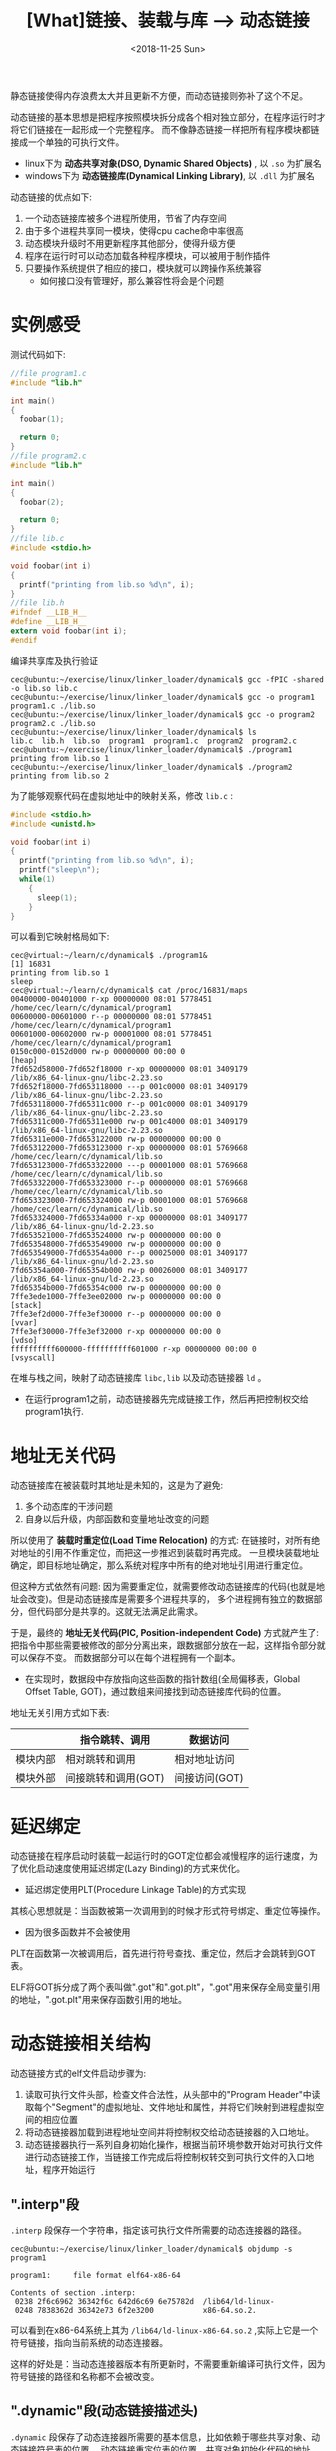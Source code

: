 #+TITLE: [What]链接、装载与库 --> 动态链接
#+DATE: <2018-11-25 Sun> 
#+TAGS: CS
#+LAYOUT: post
#+CATEGORIES: book,程序员的自我休养
#+NAME: <book_link_chapter_7.org>
#+OPTIONS: ^:nil
#+OPTIONS: ^:{}

静态链接使得内存浪费太大并且更新不方便，而动态链接则弥补了这个不足。

动态链接的基本思想是把程序按照模块拆分成各个相对独立部分，在程序运行时才将它们链接在一起形成一个完整程序。
而不像静态链接一样把所有程序模块都链接成一个单独的可执行文件。
- linux下为 *动态共享对象(DSO, Dynamic Shared Objects)* , 以 =.so= 为扩展名
- windows下为 *动态链接库(Dynamical Linking Library)*, 以 =.dll= 为扩展名

动态链接的优点如下:
1. 一个动态链接库被多个进程所使用，节省了内存空间
2. 由于多个进程共享同一模块，使得cpu cache命中率很高
3. 动态模块升级时不用更新程序其他部分，使得升级方便
4. 程序在运行时可以动态加载各种程序模块，可以被用于制作插件
5. 只要操作系统提供了相应的接口，模块就可以跨操作系统兼容
  - 如何接口没有管理好，那么兼容性将会是个问题
#+BEGIN_EXPORT html
<!--more-->
#+END_EXPORT
* 实例感受
测试代码如下:
#+BEGIN_SRC c
  //file program1.c
  #include "lib.h"

  int main()
  {
    foobar(1);

    return 0;
  }
  //file program2.c
  #include "lib.h"

  int main()
  {
    foobar(2);

    return 0;
  }
  //file lib.c
  #include <stdio.h>

  void foobar(int i)
  {
    printf("printing from lib.so %d\n", i);
  }
  //file lib.h
  #ifndef __LIB_H__
  #define __LIB_H__
  extern void foobar(int i);
  #endif
#+END_SRC
编译共享库及执行验证
#+BEGIN_EXAMPLE
  cec@ubuntu:~/exercise/linux/linker_loader/dynamical$ gcc -fPIC -shared -o lib.so lib.c
  cec@ubuntu:~/exercise/linux/linker_loader/dynamical$ gcc -o program1 program1.c ./lib.so
  cec@ubuntu:~/exercise/linux/linker_loader/dynamical$ gcc -o program2 program2.c ./lib.so
  cec@ubuntu:~/exercise/linux/linker_loader/dynamical$ ls
  lib.c  lib.h  lib.so  program1  program1.c  program2  program2.c
  cec@ubuntu:~/exercise/linux/linker_loader/dynamical$ ./program1
  printing from lib.so 1
  cec@ubuntu:~/exercise/linux/linker_loader/dynamical$ ./program2
  printing from lib.so 2
#+END_EXAMPLE
为了能够观察代码在虚拟地址中的映射关系，修改 =lib.c= :
#+BEGIN_SRC c
  #include <stdio.h>
  #include <unistd.h>

  void foobar(int i)
  {
    printf("printing from lib.so %d\n", i);
    printf("sleep\n");
    while(1)
      {
        sleep(1);  
      }
  }
#+END_SRC
可以看到它映射格局如下:
#+BEGIN_EXAMPLE
  cec@virtual:~/learn/c/dynamical$ ./program1&
  [1] 16831
  printing from lib.so 1
  sleep
  cec@virtual:~/learn/c/dynamical$ cat /proc/16831/maps 
  00400000-00401000 r-xp 00000000 08:01 5778451                            /home/cec/learn/c/dynamical/program1
  00600000-00601000 r--p 00000000 08:01 5778451                            /home/cec/learn/c/dynamical/program1
  00601000-00602000 rw-p 00001000 08:01 5778451                            /home/cec/learn/c/dynamical/program1
  0150c000-0152d000 rw-p 00000000 00:00 0                                  [heap]
  7fd652d58000-7fd652f18000 r-xp 00000000 08:01 3409179                    /lib/x86_64-linux-gnu/libc-2.23.so
  7fd652f18000-7fd653118000 ---p 001c0000 08:01 3409179                    /lib/x86_64-linux-gnu/libc-2.23.so
  7fd653118000-7fd65311c000 r--p 001c0000 08:01 3409179                    /lib/x86_64-linux-gnu/libc-2.23.so
  7fd65311c000-7fd65311e000 rw-p 001c4000 08:01 3409179                    /lib/x86_64-linux-gnu/libc-2.23.so
  7fd65311e000-7fd653122000 rw-p 00000000 00:00 0 
  7fd653122000-7fd653123000 r-xp 00000000 08:01 5769668                    /home/cec/learn/c/dynamical/lib.so
  7fd653123000-7fd653322000 ---p 00001000 08:01 5769668                    /home/cec/learn/c/dynamical/lib.so
  7fd653322000-7fd653323000 r--p 00000000 08:01 5769668                    /home/cec/learn/c/dynamical/lib.so
  7fd653323000-7fd653324000 rw-p 00001000 08:01 5769668                    /home/cec/learn/c/dynamical/lib.so
  7fd653324000-7fd65334a000 r-xp 00000000 08:01 3409177                    /lib/x86_64-linux-gnu/ld-2.23.so
  7fd653521000-7fd653524000 rw-p 00000000 00:00 0 
  7fd653548000-7fd653549000 rw-p 00000000 00:00 0 
  7fd653549000-7fd65354a000 r--p 00025000 08:01 3409177                    /lib/x86_64-linux-gnu/ld-2.23.so
  7fd65354a000-7fd65354b000 rw-p 00026000 08:01 3409177                    /lib/x86_64-linux-gnu/ld-2.23.so
  7fd65354b000-7fd65354c000 rw-p 00000000 00:00 0 
  7ffe3ede1000-7ffe3ee02000 rw-p 00000000 00:00 0                          [stack]
  7ffe3ef2d000-7ffe3ef30000 r--p 00000000 00:00 0                          [vvar]
  7ffe3ef30000-7ffe3ef32000 r-xp 00000000 00:00 0                          [vdso]
  ffffffffff600000-ffffffffff601000 r-xp 00000000 00:00 0                  [vsyscall]
#+END_EXAMPLE
在堆与栈之间，映射了动态链接库 =libc,lib= 以及动态链接器 =ld= 。
- 在运行program1之前，动态链接器先完成链接工作，然后再把控制权交给program1执行.
* 地址无关代码
动态链接库在被装载时其地址是未知的，这是为了避免:
1. 多个动态库的干涉问题
2. 自身以后升级，内部函数和变量地址改变的问题
   
所以使用了 *装载时重定位(Load Time Relocation)* 的方式: 在链接时，对所有绝对地址的引用不作重定位，而把这一步推迟到装载时再完成。
一旦模块装载地址确定，即目标地址确定，那么系统对程序中所有的绝对地址引用进行重定位。

但这种方式依然有问题: 因为需要重定位，就需要修改动态链接库的代码(也就是地址会改变)。但是动态链接库是需要多个进程共享的，
多个进程拥有独立的数据部分，但代码部分是共享的。这就无法满足此需求。

于是，最终的 *地址无关代码(PIC, Position-independent Code)* 方式就产生了: 把指令中那些需要被修改的部分分离出来，跟数据部分放在一起，这样指令部分就可以保存不变。
而数据部分可以在每个进程拥有一个副本。
- 在实现时，数据段中存放指向这些函数的指针数组(全局偏移表，Global Offset Table, GOT)，通过数组来间接找到动态链接库代码的位置。
  
地址无关引用方式如下表:
|          | 指令跳转、调用      | 数据访问      |
|----------+---------------------+---------------|
| 模块内部 | 相对跳转和调用      | 相对地址访问  |
| 模块外部 | 间接跳转和调用(GOT) | 间接访问(GOT) |

* 延迟绑定
动态链接在程序启动时装载一起运行时的GOT定位都会减慢程序的运行速度，为了优化启动速度使用延迟绑定(Lazy Binding)的方式来优化。
- 延迟绑定使用PLT(Procedure Linkage Table)的方式实现

其核心思想就是：当函数被第一次调用到的时候才形式符号绑定、重定位等操作。
- 因为很多函数并不会被使用

PLT在函数第一次被调用后，首先进行符号查找、重定位，然后才会跳转到GOT表。

ELF将GOT拆分成了两个表叫做".got"和".got.plt"，".got"用来保存全局变量引用的地址，".got.plt"用来保存函数引用的地址。

* 动态链接相关结构
动态链接方式的elf文件启动步骤为:
1. 读取可执行文件头部，检查文件合法性，从头部中的"Program Header"中读取每个"Segment"的虚拟地址、文件地址和属性，并将它们映射到进程虚拟空间的相应位置
2. 将动态链接器加载到进程地址空间并将控制权交给动态链接器的入口地址。
3. 动态链接器执行一系列自身初始化操作，根据当前环境参数开始对可执行文件进行动态链接工作，当链接工作完成后将控制权转交到可执行文件的入口地址，程序开始运行
** ".interp"段
=.interp= 段保存一个字符串，指定该可执行文件所需要的动态连接器的路径。
#+BEGIN_EXAMPLE
  cec@ubuntu:~/exercise/linux/linker_loader/dynamical$ objdump -s program1

  program1:     file format elf64-x86-64

  Contents of section .interp:
   0238 2f6c6962 36342f6c 642d6c69 6e75782d  /lib64/ld-linux-
   0248 7838362d 36342e73 6f2e3200           x86-64.so.2. 
#+END_EXAMPLE
可以看到在x86-64系统上其为 =/lib64/ld-linux-x86-64.so.2= ,实际上它是一个符号链接，指向当前系统的动态连接器。

这样的好处是：当动态连接器版本有所更新时，不需要重新编译可执行文件，因为符号链接的路径和名称都不会被改变。
** ".dynamic"段(动态链接描述头)
=.dynamic= 段保存了动态连接器所需要的基本信息，比如依赖于哪些共享对象、动态链接符号表的位置、
动态链接重定位表的位置、共享对象初始化代码的地址等。
- =.dynamic= 存在于动态链接文件中，类似于elf文件头，用于描述此文件的概览
#+BEGIN_SRC c
  typedef struct
  {
    Elf64_Sxword	d_tag;			/* Dynamic entry type */
    union
    {
      Elf64_Xword d_val;		/* Integer value */
      Elf64_Addr d_ptr;			/* Address value */
    } d_un;
  } Elf64_Dyn;
#+END_SRC
比较常用的d_tag有下面这些值:
| d_tag类型            | d_un的含义                                         |
|----------------------+----------------------------------------------------|
| DT_SYMTAB            | 动态链接符号表的地址，d_ptr表示".dynsym"的地址     |
| DT_STRTAB            | 动态链接字符串表地址，d_ptr表示".dynstr"的地址     |
| DT_STRSZ             | 动态链接字符串表大小，d_val表示大小                |
| DT_HASH              | 动态链接哈希表地址,d_ptr表示".hash"的地址          |
| DT_SONAME            | 本共享对象的"SO-NAME"                              |
| DT_RPATH             | 动态链接共享对象搜索路径                           |
| DT_INIT              | 初始化代码地址                                     |
| DT_FINIT             | 结束代码地址                                       |
| DT_NEED              | 依赖的共享对象文件,d_ptr表示所依赖的共享对象文件名 |
| DT_REL/DT_RELA       | 动态链接重定位表地址                               |
| DT_RELENT/DT_RELAENT | 动态重读位表入口数量                               |
#+BEGIN_EXAMPLE
  cec@virtual:~/learn/c/dynamical$ readelf -d lib.so 

  Dynamic section at offset 0xe18 contains 24 entries:
    Tag        Type                         Name/Value
   0x0000000000000001 (NEEDED)             Shared library: [libc.so.6]
   0x000000000000000c (INIT)               0x5b8
   0x000000000000000d (FINI)               0x76c
   0x0000000000000019 (INIT_ARRAY)         0x200e00
   0x000000000000001b (INIT_ARRAYSZ)       8 (bytes)
   0x000000000000001a (FINI_ARRAY)         0x200e08
   0x000000000000001c (FINI_ARRAYSZ)       8 (bytes)
   0x000000006ffffef5 (GNU_HASH)           0x1f0
   0x0000000000000005 (STRTAB)             0x3b0
   0x0000000000000006 (SYMTAB)             0x230
   0x000000000000000a (STRSZ)              188 (bytes)
   0x000000000000000b (SYMENT)             24 (bytes)
   0x0000000000000003 (PLTGOT)             0x201000
   0x0000000000000002 (PLTRELSZ)           72 (bytes)
   0x0000000000000014 (PLTREL)             RELA
   0x0000000000000017 (JMPREL)             0x570
   0x0000000000000007 (RELA)               0x4b0
   0x0000000000000008 (RELASZ)             192 (bytes)
   0x0000000000000009 (RELAENT)            24 (bytes)
   0x000000006ffffffe (VERNEED)            0x490
   0x000000006fffffff (VERNEEDNUM)         1
   0x000000006ffffff0 (VERSYM)             0x46c
   0x000000006ffffff9 (RELACOUNT)          3
   0x0000000000000000 (NULL)               0x0
#+END_EXAMPLE
** 动态符号表
静态链接中，符号的建立和使用被分别称为定义和引用。
而动态链接中，动态链接库符号被外部使用时称为导出(Export)，对应使用外部符号的部分称为导入(Import).

和静态链接一样，为了表示符号的导入导出关系，elf使用 *动态符号表(Dynamic Symbol Table)* 来保存这些信息，段名 =.dynsym=
- 与符号表(.symtab)不同的是，.dynsym只保存了与动态链接相关的符号。而所有的符号依然保存在 =.symtab= 中。
  
同样的，动态符号表中实际包含的是符号的下标，真正的字符串内存存在于 *动态符号字符串表(.dynstr ,Dynamic String Table)* 中
- 由于动态链接下，需要在运行时查找符号，为了加快符号的查找过程，还需要有辅助的 *符号哈希表(.hash)*.
  
#+BEGIN_EXAMPLE
  cec@virtual:~/learn/c/dynamical$ readelf --dyn-syms  lib.so 

  Symbol table '.dynsym' contains 16 entries:
     Num:    Value          Size Type    Bind   Vis      Ndx Name
       0: 0000000000000000     0 NOTYPE  LOCAL  DEFAULT  UND 
       1: 00000000000005b8     0 SECTION LOCAL  DEFAULT    9 
       2: 0000000000000000     0 NOTYPE  WEAK   DEFAULT  UND _ITM_deregisterTMCloneTab
       3: 0000000000000000     0 FUNC    GLOBAL DEFAULT  UND puts@GLIBC_2.2.5 (2)
       4: 0000000000000000     0 FUNC    GLOBAL DEFAULT  UND printf@GLIBC_2.2.5 (2)
       5: 0000000000000000     0 NOTYPE  WEAK   DEFAULT  UND __gmon_start__
       6: 0000000000000000     0 NOTYPE  WEAK   DEFAULT  UND _Jv_RegisterClasses
       7: 0000000000000000     0 NOTYPE  WEAK   DEFAULT  UND _ITM_registerTMCloneTable
       8: 0000000000000000     0 FUNC    GLOBAL DEFAULT  UND sleep@GLIBC_2.2.5 (2)
       9: 0000000000000000     0 FUNC    WEAK   DEFAULT  UND __cxa_finalize@GLIBC_2.2.5 (2)
      10: 0000000000201038     0 NOTYPE  GLOBAL DEFAULT   23 _edata
      11: 0000000000201040     0 NOTYPE  GLOBAL DEFAULT   24 _end
      12: 0000000000201038     0 NOTYPE  GLOBAL DEFAULT   24 __bss_start
      13: 00000000000005b8     0 FUNC    GLOBAL DEFAULT    9 _init
      14: 000000000000076c     0 FUNC    GLOBAL DEFAULT   13 _fini
      15: 0000000000000730    57 FUNC    GLOBAL DEFAULT   12 foobar

  cec@virtual:~/learn/c/dynamical$ readelf -sD  lib.so 

  Symbol table of `.gnu.hash' for image:
    Num Buc:    Value          Size   Type   Bind Vis      Ndx Name
     10   0: 0000000000201038     0 NOTYPE  GLOBAL DEFAULT  23 _edata
     11   0: 0000000000201040     0 NOTYPE  GLOBAL DEFAULT  24 _end
     12   1: 0000000000201038     0 NOTYPE  GLOBAL DEFAULT  24 __bss_start
     13   1: 00000000000005b8     0 FUNC    GLOBAL DEFAULT   9 _init
     14   2: 000000000000076c     0 FUNC    GLOBAL DEFAULT  13 _fini
     15   2: 0000000000000730    57 FUNC    GLOBAL DEFAULT  12 foobar
#+END_EXAMPLE
** 动态链接重定位表
在动态链接下，无论是可执行文件或共享对象，一旦它依赖于其他共享对象，那么它代码或数据中就会有对于导入符号的引用。
在编译时这些导入符号的地址未知(在静态链接中，这些目标文件中的未知地址最终在链接阶段被修正)，所以就需要在运行时将这些
导入符号的引用修正，也就是重定位。
- 如果一个共享对象不是以PIC模式编译的，那么它的代码段和数据段是需要在装载时重定位的
- 如果一个共享对象是PIC模式编译的，那么它的数据段是需要重定位的
  + 代码段通过GOT变为了相对地址引用，但GOT存在于数据段中，而数据段可能包含绝对地址引用。
    
静态链接的重定位是在静态链接时完成的，目标文件中包含有重定位表(.rel.text, .rel.data)。

动态链接的重定位是在装载时完成的，动态链接文件中的重定位表分别叫做 =.rel.dyn, .rel.plt= 分别对应 =.rel.data, .rel.text= 
- =.rel.dyn= 是对数据引用的修正，修正的位置位于 =.got= 以及数据段
- =.rel.plt= 是对函数引用的修改，修正的位置位于 =.got.plt= 
#+BEGIN_EXAMPLE
  cec@virtual:~/learn/c/dynamical$ readelf -r lib.so

  Relocation section '.rela.dyn' at offset 0x4b0 contains 8 entries:
    Offset          Info           Type           Sym. Value    Sym. Name + Addend
  000000200e00  000000000008 R_X86_64_RELATIVE                    700
  000000200e08  000000000008 R_X86_64_RELATIVE                    6c0
  000000201030  000000000008 R_X86_64_RELATIVE                    201030
  000000200fd8  000200000006 R_X86_64_GLOB_DAT 0000000000000000 _ITM_deregisterTMClone + 0
  000000200fe0  000500000006 R_X86_64_GLOB_DAT 0000000000000000 __gmon_start__ + 0
  000000200fe8  000600000006 R_X86_64_GLOB_DAT 0000000000000000 _Jv_RegisterClasses + 0
  000000200ff0  000700000006 R_X86_64_GLOB_DAT 0000000000000000 _ITM_registerTMCloneTa + 0
  000000200ff8  000900000006 R_X86_64_GLOB_DAT 0000000000000000 __cxa_finalize@GLIBC_2.2.5 + 0

  Relocation section '.rela.plt' at offset 0x570 contains 3 entries:
    Offset          Info           Type           Sym. Value    Sym. Name + Addend
  000000201018  000300000007 R_X86_64_JUMP_SLO 0000000000000000 puts@GLIBC_2.2.5 + 0
  000000201020  000400000007 R_X86_64_JUMP_SLO 0000000000000000 printf@GLIBC_2.2.5 + 0
  000000201028  000800000007 R_X86_64_JUMP_SLO 0000000000000000 sleep@GLIBC_2.2.5 + 0
#+END_EXAMPLE
** 动态链接时进程堆栈初始化信息
进程初始化的时候，堆栈里面保存了关于进程执行环境和命令行参数等信息，还保存了动态链接器所需要的一些 *辅助信息数组(Auxiliary Vector)* 。
#+BEGIN_SRC c
  typedef struct
  {
    uint64_t a_type;		/* Entry type */
    union
    {
      uint64_t a_val;		/* Integer value */
      /* We use to have pointer elements added here.  We cannot do that,
         though, since it does not work when using 32-bit definitions
         on 64-bit platforms and vice versa.  */
    } a_un;
  } Elf64_auxv_t;
#+END_SRC
| a_type 定义 | a_type 值 | a_val含义                                            |
|-------------+-----------+------------------------------------------------------|
| AT_NULL     |         0 | 数组结束                                             |
| AT_EXEFD    |         2 | 可执行文件的句柄，动态链接器通过此句柄访问可执行文件 |
| AT_PHDR     |         3 | 可执行文件中程序头表(Program Header)在进程中的地址   |
| AT_PHENT    |         4 | 可执行文件中程序头表每个入口的大小                   |
| AT_PHNUM    |         5 | 可执行文件中程序头表中入口的数量                     |
| AT_BASE     |         7 | 动态连接器本身的装载地址                             |
| AT_ENTRY    |         9 | 可执行文件入口地址                                   |

进程栈的视图如下:
[[./process_stack.jpg]]

使用下面的代码可以验证: (*此处有疑问，与书本上的结果不一致!*)
#+BEGIN_SRC c
  #include <stdio.h>
  #include <stdint.h>

  int main(int argc, char*argv[])
  {
    intptr_t *str_addr = (intptr_t *)(argv[0]) - 1;

    printf("\n-------------------------\n");
    printf("stack str_addr = %p\n", str_addr);
    printf("the number of argument is %ld\n", *str_addr);
    printf("argv = %p, --> %s\n", argv[0], argv[0]);

    return 0;
  }
#+END_SRC
* 动态链接的步骤和实现
动态链接的基本步骤分为3步:
1. 启动动态链接器本身
2. 装载所有需要的共享对象
3. 重定位和初始化
** 动态链接器启动
动态链接器本身也是一个共享对象，所以动态链接器需要有些特殊性：
1. 动态链接器不可以依赖于其他任何共享对象
2. 动态链接器本身所需要的全局、静态变量以及函数的重定位工作由它本身完成。
  - 这部分启动代码被称为 *自举(Bootstrap)*
    
#+BEGIN_EXAMPLE
  动态链接器入口地址即使自举代码的入口，当操作系统将进程控制权交给动态链接器时，
  动态链接器的自举代码即开始执行。自举代码首先会找到自己的GOT,而GOT的第一个入口保存
  的是".dynamic"段的偏移地址，由此找到了动态链接器本身的".dynamic"段。

  通过".dynamic"中的信息，自举代码便可以获得动态链接器本身的重定位表和符号表，从而得到动态链接器本身的
  重定位入口，先将它们全部重定位。从这一步开始，动态链接器代码中才可以开始使用自己的全局变量和静态变量。
#+END_EXAMPLE
** 装载共享对象
完成自举后，动态链接器将可执行文件的符号表和链接器本身的符号表合并到一个符号表中，称为 *全局符号表(Global Symbol Table)* ，
链接器根据".dynamic"段中内容(DT_NEEDED)来得到此文件的依赖对象。

链接器列出可执行文件中所需要的所有共享对象，将这些对象的名字放入到一个装载集合中。然后从集合里取一个名字并打开该文件并映射。

如果共享对象也依赖于其他对象，那么将所依赖的共享对象的名字放入到装载集合中，如此循环直到所有的依赖共享对象都被装载进来。
*** 符号的优先级
当多个共享库中有同名的全局变量被引用，应该使用哪一个呢？

示例代码如下:
#+BEGIN_SRC c
  //file a1.c
  #include <stdio.h>

  void a()
  {
    printf("a1.c\n");
  }
  //file a2.c
  #include <stdio.h>

  void a()
  {
    printf("a2.c\n");
  }
  //file b1.c
  void a();

  void b1()
  {
    a();
  }
  //file b2.c
  void a();

  void b2()
  {
    a();
  }
#+END_SRC
假设b1.c使用a1.c的变量，b2.c使用a2.c的变量:
#+BEGIN_EXAMPLE
  cec@ubuntu:~/exercise/linux/linker_loader/dynamical/symbol$ gcc -fPIC -shared a1.c -o a1.so
  cec@ubuntu:~/exercise/linux/linker_loader/dynamical/symbol$ gcc -fPIC -shared a2.c -o a2.so
  cec@ubuntu:~/exercise/linux/linker_loader/dynamical/symbol$ gcc -fPIC -shared b1.c a1.so -o b1.so
  cec@ubuntu:~/exercise/linux/linker_loader/dynamical/symbol$ gcc -fPIC -shared b2.c a2.so -o b2.so
  cec@ubuntu:~/exercise/linux/linker_loader/dynamical/symbol$ ldd b1.so 
    linux-vdso.so.1 (0x00007ffddabfe000)
    a1.so => not found
  cec@ubuntu:~/exercise/linux/linker_loader/dynamical/symbol$ ldd b2.so
    linux-vdso.so.1 (0x00007ffcdd59a000)
    a2.so => not found
#+END_EXAMPLE
接下来调用b1和b2:
#+BEGIN_SRC c
  //file main.c
  void b1();
  void b2();
  int main()
  {
    b1();
    b2();
    while(1);

    return 0;
  }
#+END_SRC
将a1.so,b1.so,a2.so,b2.so拷贝进/usr/lib后:
#+BEGIN_EXAMPLE
  cec@ubuntu:~/exercise/linux/linker_loader/dynamical/symbol$ ./main
  a1.c
  a1.c
  cec@ubuntu:~/exercise/linux/linker_loader/dynamical/symbol$ cat /proc/82889/maps
  55a2d2ab6000-55a2d2ab7000 r-xp 00000000 08:01 5382434                    /home/cec/exercise/linux/linker_loader/dynamical/symbol/main
  55a2d2cb6000-55a2d2cb7000 r--p 00000000 08:01 5382434                    /home/cec/exercise/linux/linker_loader/dynamical/symbol/main
  55a2d2cb7000-55a2d2cb8000 rw-p 00001000 08:01 5382434                    /home/cec/exercise/linux/linker_loader/dynamical/symbol/main
  55a2d365b000-55a2d367c000 rw-p 00000000 00:00 0                          [heap]
  7f3d46a43000-7f3d46a44000 r-xp 00000000 08:01 4328772                    /usr/lib/a2.so
  7f3d46a44000-7f3d46c43000 ---p 00001000 08:01 4328772                    /usr/lib/a2.so
  7f3d46c43000-7f3d46c44000 r--p 00000000 08:01 4328772                    /usr/lib/a2.so
  7f3d46c44000-7f3d46c45000 rw-p 00001000 08:01 4328772                    /usr/lib/a2.so
  7f3d46c45000-7f3d46c46000 r-xp 00000000 08:01 4325633                    /usr/lib/a1.so
  7f3d46c46000-7f3d46e45000 ---p 00001000 08:01 4325633                    /usr/lib/a1.so
  7f3d46e45000-7f3d46e46000 r--p 00000000 08:01 4325633                    /usr/lib/a1.so
  7f3d46e46000-7f3d46e47000 rw-p 00001000 08:01 4325633                    /usr/lib/a1.so
  7f3d46e47000-7f3d4702e000 r-xp 00000000 08:01 4985510                    /lib/x86_64-linux-gnu/libc-2.27.so
  7f3d4702e000-7f3d4722e000 ---p 001e7000 08:01 4985510                    /lib/x86_64-linux-gnu/libc-2.27.so
  7f3d4722e000-7f3d47232000 r--p 001e7000 08:01 4985510                    /lib/x86_64-linux-gnu/libc-2.27.so
  7f3d47232000-7f3d47234000 rw-p 001eb000 08:01 4985510                    /lib/x86_64-linux-gnu/libc-2.27.so
  7f3d47234000-7f3d47238000 rw-p 00000000 00:00 0 
  7f3d47238000-7f3d47239000 r-xp 00000000 08:01 4342578                    /usr/lib/b2.so
  7f3d47239000-7f3d47438000 ---p 00001000 08:01 4342578                    /usr/lib/b2.so
  7f3d47438000-7f3d47439000 r--p 00000000 08:01 4342578                    /usr/lib/b2.so
  7f3d47439000-7f3d4743a000 rw-p 00001000 08:01 4342578                    /usr/lib/b2.so
  7f3d4743a000-7f3d4743b000 r-xp 00000000 08:01 4342577                    /usr/lib/b1.so
  7f3d4743b000-7f3d4763a000 ---p 00001000 08:01 4342577                    /usr/lib/b1.so
  7f3d4763a000-7f3d4763b000 r--p 00000000 08:01 4342577                    /usr/lib/b1.so
  7f3d4763b000-7f3d4763c000 rw-p 00001000 08:01 4342577                    /usr/lib/b1.so
  7f3d4763c000-7f3d47663000 r-xp 00000000 08:01 4985482                    /lib/x86_64-linux-gnu/ld-2.27.so
  7f3d47844000-7f3d47846000 rw-p 00000000 00:00 0 
  7f3d47861000-7f3d47863000 rw-p 00000000 00:00 0 
  7f3d47863000-7f3d47864000 r--p 00027000 08:01 4985482                    /lib/x86_64-linux-gnu/ld-2.27.so
  7f3d47864000-7f3d47865000 rw-p 00028000 08:01 4985482                    /lib/x86_64-linux-gnu/ld-2.27.so
  7f3d47865000-7f3d47866000 rw-p 00000000 00:00 0 
  7ffcf4861000-7ffcf4882000 rw-p 00000000 00:00 0                          [stack]
  7ffcf4888000-7ffcf488b000 r--p 00000000 00:00 0                          [vvar]
  7ffcf488b000-7ffcf488d000 r-xp 00000000 00:00 0                          [vdso]
  ffffffffff600000-ffffffffff601000 r-xp 00000000 00:00 0                  [vsyscall]
#+END_EXAMPLE
这种一个共享对象里面的全局符号被另一个共享对象的同名全局符号覆盖的现象被称为共享对象全局符号介入(Global Symbol Interpose).

Linux下的规则为: 当一个符号需要被加入全局符号表时，如果相同的符号名已经存在，则 *后加入的符号被忽略。*
- 在实际使用中就要避免这种符号重名的问题，否则就很可能出现莫名其妙的问题

由于main先调用的b1，所以对应的a1先被加载，接下来要加载a2时，其符号便被忽略了。
** 重定位和初始化
此步开始重新遍历可执行文件和每个共享对象的重定位表，将需要重定位的位置进行修正。

- 如果某个共享对象有 ".init" 段，那么动态链接器会执行".init"段中的代码，用以实现共享对象特有的初始化过程。
  + 可执行文件中的 ".init" 段由程序初始化部分完成。
- 如果某个共享对象有 ".finit" 段，那么动态链接器会在进程退出时执行".finit"段中的代码，用以实现共享对象特有的退出过程。
* 显式运行时链接(Explicit Run time Linking)
用户可以在运行时指定加载或卸载对应的模块，这就可以实现插件的功能，使得程序模块组织变得很灵活。
#+BEGIN_SRC c
  /**
   ,* @brief : 加载动态库
   ,* @par: filename: 被加载动态库的路径
   ,* @par : flag : 函数符号解析方式
   ,* - RTLD_LAZY : 延迟绑定
   ,* - RTLD_NOW : 立即加载
   ,* @ret : 返回模块句柄，失败返回NULL
   ,*/
  void *dlopen(const char *filename, int flag);
  /**
   ,* @brief : 得到符号的地址
   ,* @handle : dlopen句柄
   ,* @symbol : 符号
   ,*/
  void *dlsym(void *handle, char *symbol);
  /**
   ,* @brief : 卸载动态库
   ,*/
  int dlclose(void *handle);
  /**
   ,* @brief 检查上次调用是否成功
   ,* @ret :成功返回NULL,否则返回对应的错误消息
   ,*/
  char *dlerror(void);
#+END_SRC
